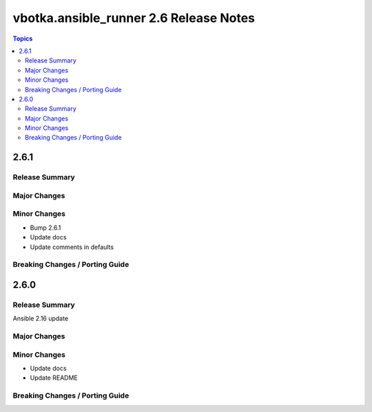 =======================================
vbotka.ansible_runner 2.6 Release Notes
=======================================

.. contents:: Topics


2.6.1
=====

Release Summary
---------------

Major Changes
-------------

Minor Changes
-------------
* Bump 2.6.1
* Update docs
* Update comments in defaults

Breaking Changes / Porting Guide
--------------------------------


2.6.0
=====

Release Summary
---------------
Ansible 2.16 update

Major Changes
-------------

Minor Changes
-------------
* Update docs
* Update README

Breaking Changes / Porting Guide
--------------------------------
